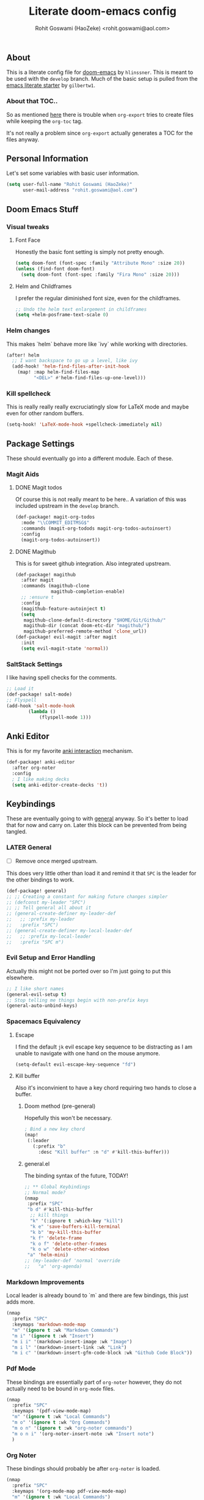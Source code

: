 #+TITLE: Literate doom-emacs config
#+AUTHOR: Rohit Goswami (HaoZeke) <rohit.goswami@aol.com>

** Table of Contents :noexport:TOC_3_gh:
  - [[#about][About]]
    - [[#about-that-toc][About that TOC..]]
  - [[#personal-information][Personal Information]]
  - [[#doom-emacs-stuff][Doom Emacs Stuff]]
    - [[#visual-tweaks][Visual tweaks]]
    - [[#helm-changes][Helm changes]]
    - [[#kill-spellcheck][Kill spellcheck]]
  - [[#package-settings][Package Settings]]
    - [[#magit-aids][Magit Aids]]
    - [[#saltstack-settings][SaltStack Settings]]
  - [[#anki-editor][Anki Editor]]
  - [[#keybindings][Keybindings]]
    - [[#later-general][LATER General]]
    - [[#evil-setup-and-error-handling][Evil Setup and Error Handling]]
    - [[#spacemacs-equivalency][Spacemacs Equivalency]]
    - [[#markdown-improvements][Markdown Improvements]]
    - [[#pdf-mode][Pdf Mode]]
    - [[#org-noter][Org Noter]]
    - [[#org-mode-additions][Org Mode additions]]
    - [[#anki-editor-1][Anki Editor]]
    - [[#neotree----treemacs][Neotree --> Treemacs]]
  - [[#org-additions][Org Additions]]
    - [[#org-mind-map][Org Mind Map]]
  - [[#syntax-highlighting][Syntax Highlighting]]
    - [[#pkgbuild-mode][PKGBUILD Mode]]
    - [[#lammps-mode][LAMMPS Mode]]
  - [[#functions][Functions]]
    - [[#org-mode-export-pdf-when-saved][Org-mode export pdf when saved]]
    - [[#org-mode-export-tex-when-saved][Org-mode export tex when saved]]
    - [[#caveats][Caveats]]
    - [[#helper-function][Helper function]]
  - [[#safe-evals-and-variables][Safe Evals and Variables]]
    - [[#safe-variables][Safe variables]]
    - [[#safe-evals][Safe Evals]]
  - [[#troubleshooting][Troubleshooting]]
  - [[#temporary][Temporary]]
    - [[#latex-for-org-mode][LaTeX for Org mode]]
    - [[#org-ref-latex][Org Ref LaTeX]]
  - [[#flycheck-additions][Flycheck Additions]]
    - [[#melpa-helpers][MELPA Helpers]]
  - [[#references][References]]
    - [[#basic-setup][Basic Setup]]
    - [[#noteyoda][noteYoda]]
    - [[#reftex][Reftex]]
    - [[#org-ref-ivy][+Org Ref Ivy+]]

** About
This is a literate config file for [[https://github.com/hlissner/doom-emacs][doom-emacs]] by
~hlinssner~. This
is meant to be used with the =develop= branch.
Much of the basic setup is pulled from the [[https://github.com/gilbertw1/emacs-literate-starter][emacs literate
starter]] by =gilbertw1=.

*** About that TOC..
So as mentioned [[https:https://github.com/snosov1/toc-org/issues/35][here]] there is trouble when ~org-export~ tries to create files
while keeping the ~org-toc~ tag.

It's not really a problem since ~org-export~ actually generates a TOC for the
files anyway.

** Personal Information
Let's set some variables with basic user information.

#+BEGIN_SRC emacs-lisp
(setq user-full-name "Rohit Goswami (HaoZeke)"
      user-mail-address "rohit.goswami@aol.com")
#+END_SRC

** Doom Emacs Stuff
*** Visual tweaks
**** Font Face
Honestly the basic font setting is simply not pretty enough.

#+BEGIN_SRC emacs-lisp
(setq doom-font (font-spec :family "Attribute Mono" :size 20))
(unless (find-font doom-font)
  (setq doom-font (font-spec :family "Fira Mono" :size 20)))
#+END_SRC

**** Helm and Childframes

I prefer the regular diminished font size, even for the childframes.

#+BEGIN_SRC emacs-lisp
;; Undo the helm text enlargement in childframes
(setq +helm-posframe-text-scale 0)
#+END_SRC

*** Helm changes
This makes `helm` behave more like `ivy` while working with directories.
#+BEGIN_SRC emacs-lisp
(after! helm
  ;; I want backspace to go up a level, like ivy
  (add-hook! 'helm-find-files-after-init-hook
    (map! :map helm-find-files-map
          "<DEL>" #'helm-find-files-up-one-level)))
#+END_SRC
*** Kill spellcheck
This is really really really excruciatingly slow for LaTeX mode and maybe even
for other random buffers.

#+BEGIN_SRC emacs-lisp
(setq-hook! 'LaTeX-mode-hook +spellcheck-immediately nil)
#+END_SRC

** Package Settings
These should eventually go into a different module.
Each of these.
*** Magit Aids
**** DONE Magit todos
Of course this is not really meant to be here..
A variation of this was included upstream in the ~develop~ branch.

#+BEGIN_SRC emacs-lisp :tangle no
(def-package! magit-org-todos
  :mode "\\COMMIT_EDITMSG$"
  :commands (magit-org-todods magit-org-todos-autoinsert)
  :config
  (magit-org-todos-autoinsert))
#+END_SRC

**** DONE Magithub
This is for sweet github integration.
Also integrated upstream.

#+BEGIN_SRC emacs-lisp :tangle no
(def-package! magithub
  :after magit
  :commands (magithub-clone
             magithub-completion-enable)
  ;; :ensure t
  :config
  (magithub-feature-autoinject t)
  (setq
   magithub-clone-default-directory "$HOME/Git/Github/"
   magithub-dir (concat doom-etc-dir "magithub/")
   magithub-preferred-remote-method 'clone_url))
(def-package! evil-magit :after magit
  :init
  (setq evil-magit-state 'normal))
#+END_SRC
*** SaltStack Settings
I like having spell checks for the comments.

#+BEGIN_SRC emacs-lisp
;; Load it
(def-package! salt-mode)
;; Flyspell
(add-hook 'salt-mode-hook
        (lambda ()
            (flyspell-mode 1)))
#+END_SRC

# *** Hugo
# Mostly for a job.
# #+BEGIN_SRC emacs-lisp
# (def-package! easy-hugo
#   :after (helm-ag
# )
#   :ensure t
#   :config
#   ;; Main blog
#   (setq easy-hugo-basedir "~/Git/Github/Upwork/WebDev/Braam/hugoMigration/peterbraam-site")
#   (setq easy-hugo-url "https://yourblogdomain")
#   (setq easy-hugo-sshdomain "blogdomain")
#   (setq easy-hugo-root "/home/blog/")
#   (setq easy-hugo-previewtime "300")
#   ;; (define-key global-map (kbd "C-c C-e") 'easy-hugo)
  
#   (setq easy-hugo-bloglist
# 	;; blog2 setting
# 	    '(((easy-hugo-basedir . "~/src/github.com/masasam/hugo2/")
# 	       (easy-hugo-url . "http://example2.com")
# 	       (easy-hugo-sshdomain . "myblogdomain")
# 	       (easy-hugo-root . "/home/hugo/"))
#   ;; blog3 setting
# 	      ((easy-hugo-basedir . "~/src/github.com/masasam/hugo3/")
# 	       (easy-hugo-url . "http://example3.net")
# 	       (easy-hugo-amazon-s3-bucket-name . "yours3bucketname"))
# 	      ;; blog4 setting
# 	      ((easy-hugo-basedir . "~/src/github.com/masasam/hugo4/")
# 	       (easy-hugo-url . "http://example4.net")
# 	       (easy-hugo-google-cloud-storage-bucket-name . "yourGCPbucketname")
# 	       (easy-hugo-image-directory . "img"))))
#   )
# #+END_SRC
** Anki Editor
# TODO Add to doom as a module
This is for my favorite [[https://github.com/louietan/anki-editor][anki interaction]] mechanism.
#+BEGIN_SRC emacs-lisp
(def-package! anki-editor
  :after org-noter
  :config
  ; I like making decks
  (setq anki-editor-create-decks 't))
#+END_SRC
** Keybindings
These are eventually going to with [[https://github.com/noctuid/general.el][general]] anyway. So it's better to load that
for now and carry on. Later this block can be prevented from being tangled.
*** LATER General
- [ ] Remove once merged upstream.

This does very little other than load it and remind it that ~SPC~ is the leader for the other bindings to work.
#+BEGIN_SRC emacs-lisp
(def-package! general)
;; ;; Creating a constant for making future changes simpler
;; (defconst my-leader "SPC")
;; ;; Tell general all about it
;; (general-create-definer my-leader-def
;;   ;; :prefix my-leader
;;   :prefix "SPC")
;; (general-create-definer my-local-leader-def
;;   ;; :prefix my-local-leader
;;   :prefix "SPC m")
#+END_SRC
*** Evil Setup and Error Handling
Actually this might not be ported over so I'm just going to put this elsewhere.
#+BEGIN_SRC emacs-lisp
;; I like short names
(general-evil-setup t)
;; Stop telling me things begin with non-prefix keys
(general-auto-unbind-keys)
#+END_SRC
*** Spacemacs Equivalency
**** Escape
I find the default ~jk~ evil escape key sequence to be distracting as I am
unable to navigate with one hand on the mouse anymore.

#+BEGIN_SRC emacs-lisp
(setq-default evil-escape-key-sequence "fd")
#+END_SRC

**** Kill buffer
Also it's inconvinient to have a key chord requiring two hands to close a
buffer.

***** Doom method (pre-general)
Hopefully this won't be necessary.
#+BEGIN_SRC emacs-lisp :tangle no
; Bind a new key chord
(map!
 (:leader
   (:prefix "b"
     :desc "Kill buffer" :n "d" #'kill-this-buffer)))
#+END_SRC
***** general.el
The binding syntax of the future, TODAY!
#+BEGIN_SRC emacs-lisp
;; ** Global Keybindings
;; Normal mode?
(nmap
 :prefix "SPC"
 "b d" #'kill-this-buffer
  ;; kill things
  "k" '(:ignore t :which-key "kill")
  "k e" 'save-buffers-kill-terminal
  "k b" 'my-kill-this-buffer
  "k f" 'delete-frame
  "k o f" 'delete-other-frames
  "k o w" 'delete-other-windows
 "a" 'helm-mini)
;; (my-leader-def 'normal 'override
;;   "a" 'org-agenda)
#+END_SRC
*** Markdown Improvements
Local leader is already bound to `m` and there are few bindings, this just adds
more.
#+BEGIN_SRC emacs-lisp
(nmap
  :prefix "SPC"
  :keymaps 'markdown-mode-map
  "m" '(ignore t :wk "Markdown Commands")
  "m i" '(ignore t :wk "Insert")
  "m i i" '(markdown-insert-image :wk "Image")
  "m i l" '(markdown-insert-link :wk "Link")
  "m i c" '(markdown-insert-gfm-code-block :wk "Github Code Block"))
#+END_SRC
*** Pdf Mode
These bindings are essentially part of ~org-noter~ however, they do not actually
need to be bound in ~org-mode~ files.
#+BEGIN_SRC emacs-lisp
(nmap
  :prefix "SPC"
  :keymaps '(pdf-view-mode-map)
  "m" '(ignore t :wk "Local Commands")
  "m o" '(ignore t :wk "Org Commands")
  "m o n" '(ignore t :wk "org-noter commands")
  "m o n i" '(org-noter-insert-note :wk "Insert note")
  )
#+END_SRC
*** Org Noter
These bindings should probably be after ~org-noter~ is loaded.
#+BEGIN_SRC emacs-lisp
(nmap
  :prefix "SPC"
  :keymaps '(org-mode-map pdf-view-mode-map)
  "m" '(ignore t :wk "Local Commands")
  "m o" '(ignore t :wk "Org Commands")
  "m o n n" '(org-noter :wk "Go to note")
  )
#+END_SRC
*** Org Mode additions
Apart from extension specific bindings, here we define useful functions which
are a part of ~org-mode~.
#+BEGIN_SRC emacs-lisp
(nmap
  :prefix "SPC"
  :keymaps 'org-mode-map
  "m o t" '(org-set-tags :wk "Set tags")
  "m o p" '(nil :wk "Properties")
  "m o p s" '(org-set-property :wk "Set")
  "m o p d" '(org-delete-property :wk "Delete" )
  "m o p a" '(org-property-action :wk "Actions")
  )
#+END_SRC
*** Anki Editor
These are only relevant to ~org-mode~. Nevertheless they are not part of
~org-mode~ so semantically it makes no sense to use ~o~ after the localleader.
#+BEGIN_SRC emacs-lisp
(nmap
:prefix "SPC"
:keymaps 'org-mode-map
"m a" '(nil :wk "Do anki stuff")
"m a p" '(anki-editor-push-notes :wk "Push notes")
"m a r" '(anki-editor-retry-failure-notes :wk "Retry failed notes")
"m a i" '(nil :wk "Insert notes")
"m a i n" '(anki-editor-insert-note :wk "Insert a new note")
"m a i c" '(anki-editor-insert-note :wk "Insert a new cloze")
)

#+END_SRC
*** DONE Neotree --> Treemacs
**** CANCELLED Toggle pane
This remaps ~SPC o N~ to use ~treemacs~.
I guess this doesn't make all that much sense, but ~t~ and ~T~ and bound to
terminals and that makes sense, so I guess this is fine.

#+BEGIN_SRC emacs-lisp :tangle no 
;; Remap opening the sidebar
(map! :leader
      :nv "o n" nil
      :desc "Open treemacs pane"
      :n "o n" #'+treemacs/toggle)
;; Remap finding stuff
(map! :leader
      :nv "o N" nil
      :desc "Treemacs find file"
      :n "o N" 'treemacs-find-file)
#+END_SRC

Cancelled since [[https://github.com/hlissner/doom-emacs/commit/287460cb050c94010f4d8ded0fbfecf479c1772a][this commit]] on the ~develop~ branch.

** Org Additions
These are numerous and complicated enough to be in a segment of their own.
*** Org Mind Map
[[github:/theodorewiles/org-mind-map][This]] is used to create ~graphiz~ graphs from ~org-mode~ stuff.

#+BEGIN_SRC emacs-lisp
(def-package! org-mind-map
  :general
  (:keymaps 'org-mode-map
            :states 'normal
            :prefix "SPC"
            "m e m" '(org-mind-map-write :wk "Export mind-map") ))
#+END_SRC
** Syntax Highlighting
This section is for setting up major modes for various file formats which are
typically non-standard.

*** PKGBUILD Mode
This is the non ~doom~ way of loading this.

#+BEGIN_SRC emacs-lisp :tangle no
(autoload 'pkgbuild-mode "pkgbuild-mode.el" "PKGBUILD mode." t)
(setq auto-mode-alist (append '(("/PKGBUILD$" . pkgbuild-mode))
                              auto-mode-alist))
#+END_SRC


I use ~doom~. So.

#+BEGIN_SRC emacs-lisp
(def-package! pkgbuild-mode
  :mode "/PKGBUILD$")
#+END_SRC

*** LAMMPS Mode
**** No doom setup
For most users.

#+BEGIN_SRC emacs-lisp :tangle no
(autoload 'lammps-mode "lammps-mode.el" "LAMMPS mode." t)
(setq auto-mode-alist (append auto-mode-alist
                              '(("in\\." . lammps-mode))
                              '(("\\.lmp\\'" . lammps-mode))
                              ))
#+END_SRC


**** Doom Version
With macros.

#+BEGIN_SRC emacs-lisp
(def-package! lammps-mode)
(setq auto-mode-alist (append auto-mode-alist
                              '(("in\\." . lammps-mode))
                              '(("\\.lmp\\'" . lammps-mode))
                              ))
#+END_SRC

** Functions
*** Org-mode export pdf when saved
This one is to generate pdfs whenever a buffer is saved. Mainly taken from
[[https:https://emacs.stackexchange.com/questions/9893/how-can-i-export-to-latex-every-time-i-save-an-org-mode-buffer][this stack exchange question]].

#+BEGIN_SRC emacs-lisp
(defun haozeke/org-save-and-export-pdf ()
  (if (eq major-mode 'org-mode)
    (org-latex-export-to-pdf)))
#+END_SRC

*** Org-mode export tex when saved
Similar to the one above, but ~tex~ generation is much faster and this way I can
keep editing my files without waiting for it to finish creating the ~pdf~.

#+BEGIN_SRC emacs-lisp
(defun haozeke/org-save-and-export-tex ()
  (if (eq major-mode 'org-mode)
    (org-latex-export-to-latex)))
#+END_SRC

*** TODO Caveats
- Minted needs to be setup.
- There are really a lot of optimizations to the above.

*** Helper function
Figure out if I can replicate this some other way. Taken from [[https://github.com/sam217pa/emacs-config][sam217pa's github repo]].
#+BEGIN_SRC emacs-lisp
;; this function is used to append multiple elements to the list 'ox-latex
(defun append-to-list (list-var elements)
  "Append ELEMENTS to the end of LIST-VAR. The return value is the new value of LIST-VAR."
  (unless (consp elements) (error "ELEMENTS must be a list"))
  (let ((list (symbol-value list-var)))
    (if list
        (setcdr (last list) elements)
      (set list-var elements)))
(symbol-value list-var))
#+END_SRC

** Safe Evals and Variables
*** Safe variables
The problem is that ~packages.el~ isn't being produced by the clever little ugly
commit I tried so, this is a workaround to tangle *any* file to be produced in
~.el~ format in the same location.
**** Tangle
So adding the automatic tangling code doesn't mangle things up everytime you
open emacs. Basically this is adapted from [[https://www.reddit.com/r/emacs/comments/5d4hqq/using_babel_to_put_your_init_file_in_org/][this reddit thread]].

#+BEGIN_SRC emacs-lisp
(add-to-list 'safe-local-variable-values
             '(eval add-hook 'after-save-hook
	                (lambda () (org-babel-tangle))
	                nil t))
#+END_SRC

**** TODO Export
This is a catch all for the eventual ~org-mode~ based multiple target exports.

#+BEGIN_SRC emacs-lisp
(add-to-list 'safe-local-variable-values
                '(eval add-hook 'after-save-hook 'haozeke/org-save-and-export-tex nil t)
                '(eval add-hook 'after-save-hook 'haozeke/org-save-and-export-pdf nil t))
#+END_SRC

**** TODO Caveats
- This actually forms it relative to the exact path. 
  (Gotta move it to the config folder)
- The actual code is much more elegant in every way possible.
- Seriously there has to be  a way to not have to do this.
  
  
*** TODO Safe Evals
This enables the evaluation of these forms. Read more about this via
~docstrings~ sometime.

#+BEGIN_SRC emacs-lisp :tangle no
(add-to-list 'safe-local-eval-forms (eval add-hook 'after-save-hook haozeke/org-save-and-export))
#+END_SRC
  
** Troubleshooting
These are strictly temporary hacks to resolve problems until they are fixed
upstream.


** Temporary

*** LaTeX for Org mode
Pretty this up. Consider using file templates or something. Atleast make a
proper repo. This is really ad-hoc right now and from [[https://www.reddit.com/r/emacs/comments/54g578/anyone_go_from_using_latex_to_org_mode/][this reddit thread]].
#+BEGIN_SRC emacs-lisp
(with-eval-after-load 'ox-latex
  (append-to-list
   'org-latex-classes
   '(("tufte-book"
      "\\documentclass[a4paper, sfsidenotes, openany, justified]{tufte-book}
     \\input{/home/haozeke/Git/tufte-book.tex}"
      ("\\part{%s}" . "\\part*{%s}")
      ("\\chapter{%s}" . "\\chapter*{%s}")
      ("\\section{%s}" . "\\section*{%s}")
      ("utf8" . "utf8x")
      ("\\subsection{%s}" . "\\subsection*{%s}")))))
#+END_SRC
*** Org Ref LaTeX
This is really not part of my workflow...
#+BEGIN_SRC emacs-lisp
(setq org-latex-pdf-process (list "latexmk -shell-escape -bibtex -f -pdf %f"))
#+END_SRC

** Flycheck Additions
These are basically meant to aid in development. The relevant linters are also
added here.

*** MELPA Helpers
This includes settings for both flycheck and the packages it needs.
#+BEGIN_SRC emacs-lisp
(def-package! flycheck-package
  :after flycheck
  :config (flycheck-package-setup))
#+END_SRC

** TODO References
*** Basic Setup
This is a standard [[https://github.com/jkitchin/org-ref][org-ref]] setup.
#+BEGIN_SRC emacs-lisp :tangle no
;; see org-ref for use of these variables
(setq org-ref-bibliography-notes "~/Documents/References/notes.org"
      org-ref-default-bibliography '("~/Documents/References/zotero.bib")
      org-ref-pdf-directory "~/Documents/References/bibtex-pdfs/")

(setq bibtex-completion-notes-path "~/Documents/References/notes.org"
      bibtex-completion-bibliography '("~/Documents/References/zotero.bib")
      bibtex-completion-library-directory "~/Documents/References/bibtex-pdfs/")
#+END_SRC

+I don't actually use ~org-ref-pdf-directory~ or ~org-ref-bibliography-notes~ so
I should change those soon.+

Depreciated in favor of a better setup.

*** noteYoda 
This is largely inspired from [[https://www.reddit.com/r/emacs/comments/4gudyw/help_me_with_my_orgmode_workflow_for_notetaking/][this reddit comment]]. For clarity and extensibility
this will be broken down into a per-package configuration. The heart of this is
an [[https://rclone.org/mega/][rclone mega]] folder to manage all these transparently. With this setup links
to the files are stored in [[https://www.zotero.org/][zotero]] and managed by [[https://github.com/jlegewie/zotfile][zotfile]]. More on this in a post later.

**** Org-Ref 
[[https://github.com/jkitchin/org-ref][This]] seems like an ubiquitous choice for working with org files and references.

#+BEGIN_SRC emacs-lisp
(setq org-ref-notes-directory "~/.megaRefs/Notes"
      org-ref-bibliography-notes "~/.megaRefs/articles.org"
      org-ref-default-bibliography '("~/.megaRefs/Bibliographies/zotLib.bib")
      org-ref-pdf-directory "~/.megaRefs/Papers/")
#+END_SRC

Apparently, ~org-ref~ is also able to fetch ~pdf~ files when ~DOI~ or ~URL~
links are dragged onto the ~.bib~ file. However, since ~zotero~ will handle the
metadata, this remains to be considered.


***** Customizing notes
The notes created are not in a form which is used by 

**** Helm-Bibtex
Name aside, [[https://github.com/tmalsburg/helm-bibtex][this]] also works for ~ivy~. Basically meant to interface with
bibliographies in general.

#+BEGIN_SRC emacs-lisp
(setq helm-bibtex-bibliography "~/.megaRefs/Bibliographies/zotLib.bib"
      helm-bibtex-library-path "~/.megaRefs/Papers/"
      helm-bibtex-notes-path "~/.megaRefs/articles.org")
#+END_SRC

**** Org-Noter
I decided to use [[https://github.com/weirdNox/org-noter][org-noter]] over the more commonly described [[https://github.com/rudolfochrist/interleave][interleave]] because
it has better support for working with multiple documents linked to one file.

#+BEGIN_SRC emacs-lisp
(def-package! org-noter
  :after (:any org pdf-view)
  :config
;; bspwm can handle splits
(setq org-noter-always-create-frame nil
;; Everything is relative to the rclone mega
      org-noter-notes-search-path '("~/.megaRefs/Notes"
                                    "~/.megaRefs/"
                                    "~/Documents")))
#+END_SRC

**** Org-Capture Template
This just scratches the surface of these templates, but it's a good enough
start.

#+BEGIN_SRC emacs-lisp
(add-to-list 'org-capture-templates
         '("a"               ; key
           "Article"         ; name
           entry             ; type
           (file+headline "~/.megaRefs/Notes/consolidated.org" "Article")  ; target
           "* %^{Title} %(org-set-tags)  :article: \n:PROPERTIES:\n:Created: %U\n:Linked: %a\n:END:\n%i\nBrief description:\n%?"  ; template
           :prepend t        ; properties
           :empty-lines 1    ; properties
           :created t        ; properties
           ) org-capture-templates)
#+END_SRC

*** Reftex
Actually I don't really use ~reftex~ since I'm using heavier tools now, but it
still needs some setup.

#+BEGIN_SRC emacs-lisp
(setq reftex-default-bibliography '("~/.megaRefs/Bibliographies/zotLib.bib"))
#+END_SRC


*** +Org Ref Ivy+
Ivy is used exclusively throughout ~doom~, makes sense to use it here too.
#+BEGIN_SRC emacs-lisp :tangle no
(setq org-ref-completion-library 'org-ref-ivy-cite)
#+END_SRC
Turns out ~helm~ is probably faster for larger collections since it can be
asynchronous. Basically, this is because using the minibuffer, as ivy does is a
blocking action while the ~helm~ buffer may be opened asynchronously.
